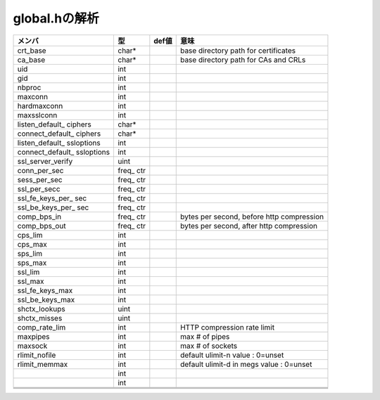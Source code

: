 =================================================================
global.hの解析
=================================================================

+------------------+-------+-----------+------------------------+
|メンバ            |型     |def値      |意味                    |
+==================+=======+===========+========================+
|crt_base          |char*  |           |base directory path for |
|                  |       |           |certificates            |
+------------------+-------+-----------+------------------------+
|ca_base           |char*  |           |base directory path for |
|                  |       |           |CAs and CRLs            |
+------------------+-------+-----------+------------------------+
|uid               |int    |           |                        |
+------------------+-------+-----------+------------------------+
|gid               |int    |           |                        |
+------------------+-------+-----------+------------------------+
|nbproc            |int    |           |                        |
+------------------+-------+-----------+------------------------+
|maxconn           |int    |           |                        |
+------------------+-------+-----------+------------------------+
|hardmaxconn       |int    |           |                        |
+------------------+-------+-----------+------------------------+
|maxsslconn        |int    |           |                        |
+------------------+-------+-----------+------------------------+
|listen_default_   |char*  |           |                        |
|ciphers           |       |           |                        |
+------------------+-------+-----------+------------------------+
|connect_default_  |char*  |           |                        |
|ciphers           |       |           |                        |
+------------------+-------+-----------+------------------------+
|listen_default_   |int    |           |                        |
|ssloptions        |       |           |                        |
+------------------+-------+-----------+------------------------+
|connect_default_  |int    |           |                        |
|ssloptions        |       |           |                        |
+------------------+-------+-----------+------------------------+
|ssl_server_verify |uint   |           |                        |
+------------------+-------+-----------+------------------------+
|conn_per_sec      |freq_  |           |                        |
|                  |ctr    |           |                        |
+------------------+-------+-----------+------------------------+
|sess_per_sec      |freq_  |           |                        |
|                  |ctr    |           |                        |
+------------------+-------+-----------+------------------------+
|ssl_per_secc      |freq_  |           |                        |
|                  |ctr    |           |                        |
+------------------+-------+-----------+------------------------+
|ssl_fe_keys_per_  |freq_  |           |                        |
|sec               |ctr    |           |                        |
+------------------+-------+-----------+------------------------+
|ssl_be_keys_per_  |freq_  |           |                        |
|sec               |ctr    |           |                        |
+------------------+-------+-----------+------------------------+
|comp_bps_in       |freq_  |           |bytes per second,       |
|                  |ctr    |           |before http compression |
+------------------+-------+-----------+------------------------+
|comp_bps_out      |freq_  |           |bytes per second,       |
|                  |ctr    |           |after http compression  |
+------------------+-------+-----------+------------------------+
|cps_lim           |int    |           |                        |
+------------------+-------+-----------+------------------------+
|cps_max           |int    |           |                        |
+------------------+-------+-----------+------------------------+
|sps_lim           |int    |           |                        |
+------------------+-------+-----------+------------------------+
|sps_max           |int    |           |                        |
+------------------+-------+-----------+------------------------+
|ssl_lim           |int    |           |                        |
+------------------+-------+-----------+------------------------+
|ssl_max           |int    |           |                        |
+------------------+-------+-----------+------------------------+
|ssl_fe_keys_max   |int    |           |                        |
+------------------+-------+-----------+------------------------+
|ssl_be_keys_max   |int    |           |                        |
+------------------+-------+-----------+------------------------+
|shctx_lookups     |uint   |           |                        |
+------------------+-------+-----------+------------------------+
|shctx_misses      |uint   |           |                        |
+------------------+-------+-----------+------------------------+
|comp_rate_lim     |int    |           |HTTP compression rate   |
|                  |       |           |limit                   |
+------------------+-------+-----------+------------------------+
|maxpipes          |int    |           |max # of pipes          |
+------------------+-------+-----------+------------------------+
|maxsock           |int    |           |max # of sockets        |
+------------------+-------+-----------+------------------------+
|rlimit_nofile     |int    |           |default ulimit-n value  |
|                  |       |           |: 0=unset               |
+------------------+-------+-----------+------------------------+
|rlimit_memmax     |int    |           |default ulimit-d in megs|
|                  |       |           |value : 0=unset         |
+------------------+-------+-----------+------------------------+
|                  |int    |           |                        |
+------------------+-------+-----------+------------------------+
|                  |int    |           |                        |
+------------------+-------+-----------+------------------------+
|                  |       |           |                        |
+------------------+-------+-----------+------------------------+
|                  |       |           |                        |
+------------------+-------+-----------+------------------------+
|                  |       |           |                        |
+------------------+-------+-----------+------------------------+








